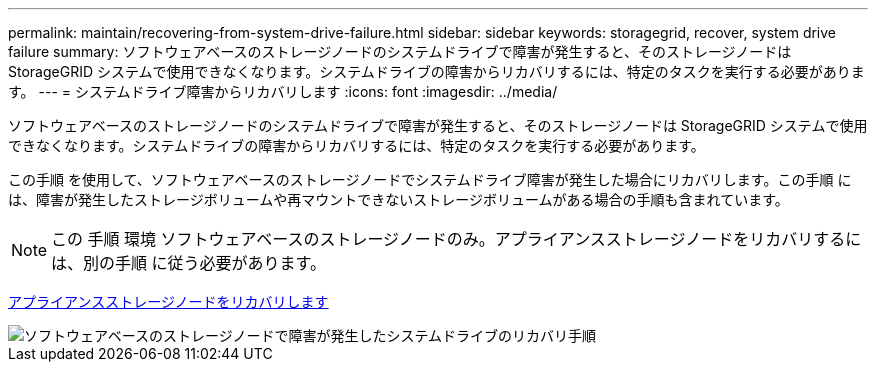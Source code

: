 ---
permalink: maintain/recovering-from-system-drive-failure.html 
sidebar: sidebar 
keywords: storagegrid, recover, system drive failure 
summary: ソフトウェアベースのストレージノードのシステムドライブで障害が発生すると、そのストレージノードは StorageGRID システムで使用できなくなります。システムドライブの障害からリカバリするには、特定のタスクを実行する必要があります。 
---
= システムドライブ障害からリカバリします
:icons: font
:imagesdir: ../media/


[role="lead"]
ソフトウェアベースのストレージノードのシステムドライブで障害が発生すると、そのストレージノードは StorageGRID システムで使用できなくなります。システムドライブの障害からリカバリするには、特定のタスクを実行する必要があります。

この手順 を使用して、ソフトウェアベースのストレージノードでシステムドライブ障害が発生した場合にリカバリします。この手順 には、障害が発生したストレージボリュームや再マウントできないストレージボリュームがある場合の手順も含まれています。


NOTE: この 手順 環境 ソフトウェアベースのストレージノードのみ。アプライアンスストレージノードをリカバリするには、別の手順 に従う必要があります。

xref:recovering-storagegrid-appliance-storage-node.adoc[アプライアンスストレージノードをリカバリします]

image::../media/storage_node_recovery_system_drive.gif[ソフトウェアベースのストレージノードで障害が発生したシステムドライブのリカバリ手順]
